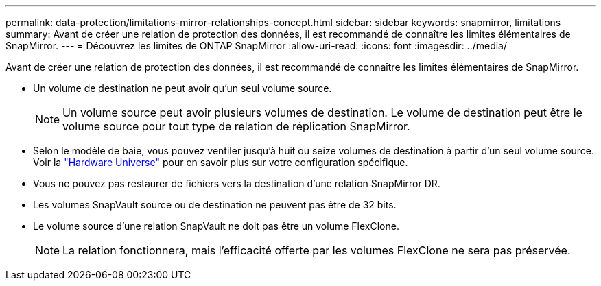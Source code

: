 ---
permalink: data-protection/limitations-mirror-relationships-concept.html 
sidebar: sidebar 
keywords: snapmirror, limitations 
summary: Avant de créer une relation de protection des données, il est recommandé de connaître les limites élémentaires de SnapMirror. 
---
= Découvrez les limites de ONTAP SnapMirror
:allow-uri-read: 
:icons: font
:imagesdir: ../media/


[role="lead"]
Avant de créer une relation de protection des données, il est recommandé de connaître les limites élémentaires de SnapMirror.

* Un volume de destination ne peut avoir qu'un seul volume source.
+

NOTE: Un volume source peut avoir plusieurs volumes de destination. Le volume de destination peut être le volume source pour tout type de relation de réplication SnapMirror.

* Selon le modèle de baie, vous pouvez ventiler jusqu'à huit ou seize volumes de destination à partir d'un seul volume source. Voir la link:https://hwu.netapp.com/["Hardware Universe"^] pour en savoir plus sur votre configuration spécifique.
* Vous ne pouvez pas restaurer de fichiers vers la destination d'une relation SnapMirror DR.
* Les volumes SnapVault source ou de destination ne peuvent pas être de 32 bits.
* Le volume source d'une relation SnapVault ne doit pas être un volume FlexClone.
+

NOTE: La relation fonctionnera, mais l'efficacité offerte par les volumes FlexClone ne sera pas préservée.


